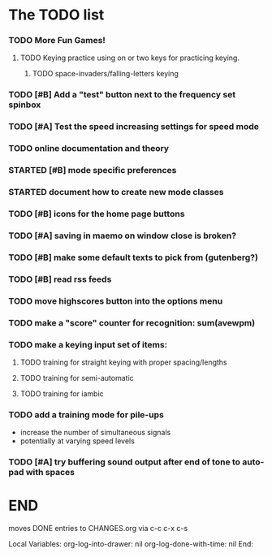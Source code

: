 * The TODO list
*** TODO More Fun Games!
***** TODO Keying practice using on or two keys for practicing keying.
******* TODO space-invaders/falling-letters keying
*** TODO [#B] Add a "test" button next to the frequency set spinbox
*** TODO [#A] Test the speed increasing settings for speed mode
*** TODO online documentation and theory
*** STARTED [#B] mode specific preferences
*** STARTED document how to create new mode classes
*** TODO [#B] icons for the home page buttons
*** TODO [#A] saving in maemo on window close is broken?
*** TODO [#B] make some default texts to pick from (gutenberg?)
*** TODO [#B] read rss feeds
*** TODO move highscores button into the options menu
*** TODO make a "score" counter for recognition: sum(avewpm)
*** TODO make a keying input set of items:
***** TODO training for straight keying with proper spacing/lengths
***** TODO training for semi-automatic
***** TODO training for iambic
*** TODO add a training mode for pile-ups
    + increase the number of simultaneous signals
    + potentially at varying speed levels
*** TODO [#A] try buffering sound output after end of tone to auto-pad with spaces
* END
  moves DONE entries to CHANGES.org via c-c c-x c-s
#+ARCHIVE: CHANGES.org::* Next Version: 0.6
#+STARTUP: nologdone nologrefile

Local Variables:
org-log-into-drawer: nil
org-log-done-with-time: nil
End:
